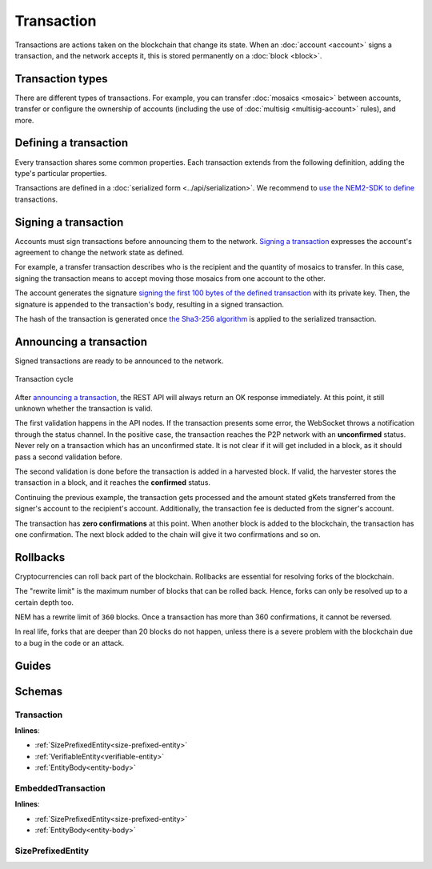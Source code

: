###########
Transaction
###########

Transactions are actions taken on the blockchain that change its state. When an :doc:`account <account>` signs a transaction, and the network accepts it, this is stored permanently on a :doc:`block <block>`.

*****************
Transaction types
*****************

.. _transaction-types:

There are different types of transactions. For example, you can transfer :doc:`mosaics <mosaic>` between accounts, transfer or configure the ownership of accounts (including the use of :doc:`multisig <multisig-account>` rules), and more.

.. csv-table::
    :header:  "Id",  "Type", "Description"
    :delim: ;

    **Mosaic**;;
    0x414D; :ref:`Mosaic Definition Transaction <mosaic-definition-transaction>`; Register a new :doc:`mosaic <mosaic>`.
    0x424D; :ref:`Mosaic Supply Change Transaction <mosaic-supply-change-transaction>`; Change an existent mosaic supply.
    **Namespace**;;
    0x414E; :ref:`Register Namespace Transaction <register-namespace-transaction>`; Register a :doc:`namespace <mosaic>` to organize your assets.
    0x424E; :ref:`Alias Address Transaction <alias-address-transaction>`; Attach a namespace name to an account.
    0x434E; :ref:`Alias Mosaic Transaction <alias-mosaic-transaction>`; Attach a namespace name to a mosaic.
    **Transfer**;;
    0x4154; :ref:`Transfer Transaction <transfer-transaction>`; Send mosaics and messages between two accounts.
    **Multisignature**;;
    0x4155; :ref:`Modify Multisig Account Transaction <modify-multisig-account-transaction>`; Create or modify a :doc:`multisig contract <multisig-account>`.
    0x4141; :ref:`Aggregate Complete Transaction <aggregate-transaction>`; Send transactions in batches to different accounts.
    0x4241; :ref:`Aggregate Bonded Transaction <aggregate-transaction>`; Propose many transactions between different accounts.
    0x4148; :ref:`Hash Lock Transaction <hash-lock-transaction>`; Deposit to announce aggregate bonded transactions. Prevents the network spamming.
    --; :ref:`Cosignature Transaction <cosignature-transaction>`; Cosign an aggregate bonded transaction.
    **Account filters**;;
    0x4150; :ref:`Account Properties Address Transaction <account-properties-address-transaction>`; Allow or block incoming transactions for a given a set of addresses.
    0x4250; :ref:`Account Properties Mosaic Transaction <account-properties-mosaic-transaction>`; Allow or block incoming transactions containing a given set of mosaics.
    0x4350; :ref:`Account Properties Entity Type Transaction <account-properties-entity-type-transaction>`; Allow or block outgoing transactions by transaction type.
    **Cross-chain swaps**;;
    0x4152; :ref:`Secret Lock Transaction <secret-lock-transaction>`; Start a :doc:`token swap <cross-chain-swaps>` between different chains.
    0x4252; :ref:`Secret Proof Transaction <secret-proof-transaction>`; Conclude a token swap between different chains.
    **Remote harvesting**;;
    0x414C; :ref:`Account Link Transaction <account-link-transaction>`; Delegates the account importance to a proxy account to enable :doc:` delegated harvesting <harvesting>`.

**********************
Defining a transaction
**********************

Every transaction shares some common properties. Each transaction extends from the following definition, adding the type's particular properties.

Transactions are defined in a :doc:`serialized form <../api/serialization>`. We recommend to `use the NEM2-SDK to define <https://github.com/nemtech/nem2-docs/blob/master/source/resources/examples/typescript/transaction/SendingATransferTransaction.ts#L30>`_ transactions.

.. _transaction-signature:

*********************
Signing a transaction
*********************

Accounts must sign transactions before announcing them to the network. `Signing a transaction <https://github.com/nemtech/nem2-docs/blob/master/source/resources/examples/typescript/transaction/SendingATransferTransaction.ts#L40>`_ expresses the account's agreement to change the network state as defined.

For example, a transfer transaction describes who is the recipient and the quantity of mosaics to transfer. In this case, signing the transaction means to accept moving those mosaics from one account to the other.

The account generates the signature `signing the first 100 bytes of the defined transaction <https://github.com/nemtech/nem2-library-js/blob/f171afb516a282f698081aea407339cfcd21cd63/src/transactions/VerifiableTransaction.js#L64>`_ with its private key. Then, the signature is appended to the transaction's body, resulting in a signed transaction.

The hash of the transaction is generated once `the Sha3-256 algorithm <https://github.com/nemtech/nem2-library-js/blob/f171afb516a282f698081aea407339cfcd21cd63/src/transactions/VerifiableTransaction.js#L76>`_ is applied to the serialized transaction.

.. _transaction-validation:

************************
Announcing a transaction
************************

Signed transactions are ready to be announced to the network.

.. figure:: ../resources/images/diagrams/transaction-cycle.png
    :width: 800px
    :align: center

    Transaction cycle

After `announcing a transaction <https://github.com/nemtech/nem2-docs/blob/master/source/resources/examples/typescript/transaction/SendingATransferTransaction.ts#L47>`_, the REST API will always return an OK response immediately. At this point, it still unknown whether the transaction is valid.

The first validation happens in the API nodes. If the transaction presents some error, the WebSocket throws a notification through the status channel. In the positive case, the transaction reaches the P2P network with an **unconfirmed** status.  Never rely on a transaction which has an unconfirmed state. It is not clear if it will get included in a block, as it should pass a second validation before.

The second validation is done before the transaction is added in a harvested block. If valid, the harvester stores the transaction in a block, and it reaches the **confirmed** status.

Continuing the previous example, the transaction gets processed and the amount stated gKets transferred from the signer's account to the recipient's account. Additionally, the transaction fee is deducted from the signer's account.

The transaction has **zero confirmations** at this point. When another block is added to the blockchain, the transaction has one confirmation. The next block added to the chain will give it two confirmations and so on.

*********
Rollbacks
*********

Cryptocurrencies can roll back part of the blockchain. Rollbacks are essential for resolving forks of the blockchain.

The "rewrite limit" is the maximum number of blocks that can be rolled back. Hence, forks can only be resolved up to a certain depth too.

NEM has a rewrite limit of ``360`` blocks. Once a transaction has more than 360 confirmations, it cannot be reversed.

In real life, forks that are deeper than 20 blocks do not happen, unless there is a severe problem with the blockchain due to a bug in the code or an attack.

******
Guides
******

.. postlist::
    :category: monitoring
    :date: %A, %B %d, %Y
    :format: {title}
    :list-style: circle
    :excerpts:
    :sort:

*******
Schemas
*******

.. _transaction:

Transaction
===========

**Inlines**:

* :ref:`SizePrefixedEntity<size-prefixed-entity>`
* :ref:`VerifiableEntity<verifiable-entity>`
* :ref:`EntityBody<entity-body>`

.. csv-table::
    :header: "Property", "Type", "Description"
    :delim: ;

    maxFee; uint64; The maximum cost of announcing a transaction. The fee is necessary to provide an incentive for those who secure the network. The account pays the fee in XEM, the underlying cryptocurrency of the NEM network. Private chains can edit the network configuration to suppress the fees.
    deadline; uint64; The maximum amount of time to include the transaction in the blockchain.

.. _embedded-transaction:

EmbeddedTransaction
===================

**Inlines**:

* :ref:`SizePrefixedEntity<size-prefixed-entity>`
* :ref:`EntityBody<entity-body>`

.. _size-prefixed-entity:

SizePrefixedEntity
==================

.. csv-table::
    :header: "Property", "Type", "Description"
    :delim: ;

    size; unit32; The size of the transaction.